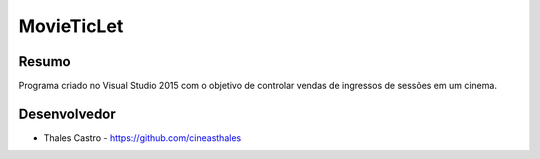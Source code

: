 ###########
MovieTicLet
###########

******
Resumo
******

Programa criado no Visual Studio 2015 com o objetivo de controlar vendas de ingressos de sessões em um cinema. 

*************
Desenvolvedor
*************

- Thales Castro - https://github.com/cineasthales

